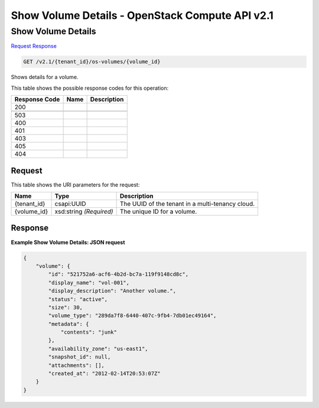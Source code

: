 =============================================================================
Show Volume Details -  OpenStack Compute API v2.1
=============================================================================

Show Volume Details
~~~~~~~~~~~~~~~~~~~~~~~~~

`Request <GET_show_volume_details_v2.1_tenant_id_os-volumes_volume_id_.rst#request>`__
`Response <GET_show_volume_details_v2.1_tenant_id_os-volumes_volume_id_.rst#response>`__

.. code-block:: javascript

    GET /v2.1/{tenant_id}/os-volumes/{volume_id}

Shows details for a volume.



This table shows the possible response codes for this operation:


+--------------------------+-------------------------+-------------------------+
|Response Code             |Name                     |Description              |
+==========================+=========================+=========================+
|200                       |                         |                         |
+--------------------------+-------------------------+-------------------------+
+--------------------------+-------------------------+-------------------------+
|503                       |                         |                         |
+--------------------------+-------------------------+-------------------------+
|400                       |                         |                         |
+--------------------------+-------------------------+-------------------------+
|401                       |                         |                         |
+--------------------------+-------------------------+-------------------------+
|403                       |                         |                         |
+--------------------------+-------------------------+-------------------------+
|405                       |                         |                         |
+--------------------------+-------------------------+-------------------------+
|404                       |                         |                         |
+--------------------------+-------------------------+-------------------------+


Request
^^^^^^^^^^^^^^^^^

This table shows the URI parameters for the request:

+--------------------------+-------------------------+-------------------------+
|Name                      |Type                     |Description              |
+==========================+=========================+=========================+
|{tenant_id}               |csapi:UUID               |The UUID of the tenant   |
|                          |                         |in a multi-tenancy cloud.|
+--------------------------+-------------------------+-------------------------+
|{volume_id}               |xsd:string *(Required)*  |The unique ID for a      |
|                          |                         |volume.                  |
+--------------------------+-------------------------+-------------------------+








Response
^^^^^^^^^^^^^^^^^^





**Example Show Volume Details: JSON request**


.. code::

    {
        "volume": {
            "id": "521752a6-acf6-4b2d-bc7a-119f9148cd8c",
            "display_name": "vol-001",
            "display_description": "Another volume.",
            "status": "active",
            "size": 30,
            "volume_type": "289da7f8-6440-407c-9fb4-7db01ec49164",
            "metadata": {
                "contents": "junk"
            },
            "availability_zone": "us-east1",
            "snapshot_id": null,
            "attachments": [],
            "created_at": "2012-02-14T20:53:07Z"
        }
    }
    

